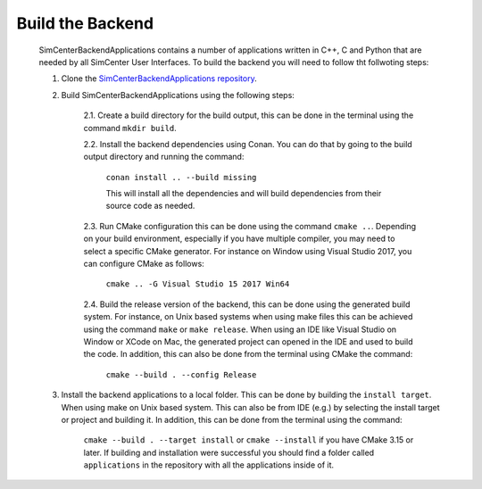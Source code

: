 *****************
Build the Backend
*****************

    SimCenterBackendApplications contains a number of applications written in C++, C and Python that are needed by all SimCenter User Interfaces. To build the backend you will need to follow tht follwoting steps:

    1. Clone the `SimCenterBackendApplications repository <https://github.com/NHERI-SimCenter/SimCenterBackendApplications>`_. 
    2. Build SimCenterBackendApplications using the following steps:

        2.1. Create a build directory for the build output, this can be done in the terminal using the command ``mkdir build``.

        2.2. Install the backend dependencies using Conan. You can do that by going to the build output directory and running the command:

            ``conan install .. --build missing``

            This will install all the dependencies and will build dependencies from their source code as needed.
        
        2.3. Run CMake configuration this can be done using the command ``cmake ..``. Depending on your build environment, especially if you have multiple compiler, you may need to select a specific CMake generator. For instance on Window using Visual Studio 2017, you can configure CMake as follows:

            ``cmake .. -G Visual Studio 15 2017 Win64``

        2.4. Build the release version of the backend, this can be done using the generated build system. For instance, on Unix based systems when using make files this can be achieved using the command ``make`` or ``make release``. When using an IDE like Visual Studio on Window or XCode on Mac, the generated project can opened in the IDE and used to build the code. In addition, this can also be done from the terminal using CMake the command:

            ``cmake --build . --config Release``

    3. Install the backend applications to a local folder. This can be done by building the ``install target``. When using make on Unix based system. This can also be from IDE (e.g.) by selecting the install target or project and building it. In addition, this can be done from the terminal using the command:
        
        ``cmake --build . --target install`` or ``cmake --install`` if you have CMake 3.15 or later. If building and installation were successful you should find a folder called ``applications`` in the repository with all the applications inside of it.
